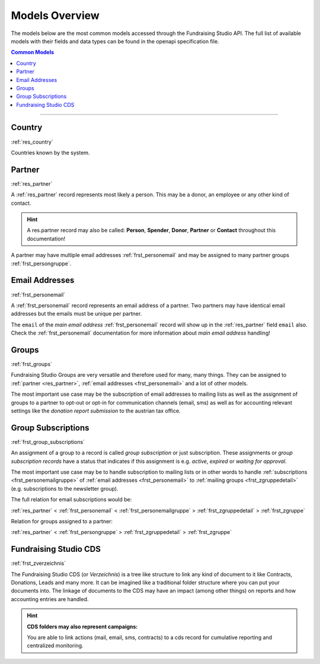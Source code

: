 .. _models_overview:

===========================================
Models Overview
===========================================

The models below are the most common models accessed through the Fundraising Studio API.
The full list of available models with their fields and data types can be found in the openapi specification file.

.. contents:: Common Models
    :depth: 1
    :local:

--------------------------------------------------------------------------------------------------------------------

Country
--------------------------------------------------------------

:ref:`res_country`

Countries known by the system.

Partner
--------------------------------------------------------------

:ref:`res_partner`

A :ref:`res_partner` record represents most likely a person.
This may be a donor, an employee or any other kind of contact.

.. hint::

    A res.partner record may also be called: **Person**, **Spender**, **Donor**, **Partner** or **Contact** throughout
    this documentation!

A partner may have multiple email addresses :ref:`frst_personemail` and may be assigned to many partner groups
:ref:`frst_persongruppe`.

Email Addresses
---------------------------------------

:ref:`frst_personemail`

A :ref:`frst_personemail` record represents an email address of a partner.
Two partners may have identical email addresses but the emails must be unique per partner.

The ``email`` of the *main email address* :ref:`frst_personemail` record will show up in the :ref:`res_partner`
field ``email`` also. Check the :ref:`frst_personemail` documentation for more information about
*main email address* handling!

Groups
-------------------------

:ref:`frst_groups`

Fundraising Studio Groups are very versatile and therefore used for many, many things.
They can be assigned to :ref:`partner <res_partner>`, :ref:`email addresses <frst_personemail>` and a lot of other
models.

The most important use case may be the subscription of email addresses to mailing lists as well as the assignment
of groups to a partner to opt-out or opt-in for communication channels (email, sms) as well as for accounting
relevant settings like the *donation report submission* to the austrian tax office.

Group Subscriptions
---------------------------------------------------

:ref:`frst_group_subscriptions`

An assignment of a group to a record is called *group subscription* or just subscription. These assignments
or *group subscription records* have a status that indicates if this assignment is e.g. *active*, *expired* or
*waiting for approval*.

The most important use case may be to handle subscription to mailing lists or in other words to handle
:ref:`subscriptions <frst_personemailgruppe>` of :ref:`email addresses <frst_personemail>` to
:ref:`mailing groups <frst_zgruppedetail>` (e.g. subscriptions to the newsletter group).

The full relation for email subscriptions would be:

:ref:`res_partner` < :ref:`frst_personemail` < :ref:`frst_personemailgruppe` > :ref:`frst_zgruppedetail` > :ref:`frst_zgruppe`

Relation for groups assigned to a partner:

:ref:`res_partner` < :ref:`frst_persongruppe` > :ref:`frst_zgruppedetail` > :ref:`frst_zgruppe`

Fundraising Studio CDS
-----------------------------------------------

:ref:`frst_zverzeichnis`

The Fundraising Studio CDS (or *Verzeichnis*) is a tree like structure to link any kind of document to it like
Contracts, Donations, Leads and many more. It can be imagined like a traditional folder structure where you can
put your documents into. The linkage of documents to the CDS may have an impact (among other things) on reports
and how accounting entries are handled.

.. hint::

    **CDS folders may also represent campaigns:**

    You are able to link actions (mail, email, sms, contracts) to a cds record for cumulative reporting and
    centralized monitoring.
